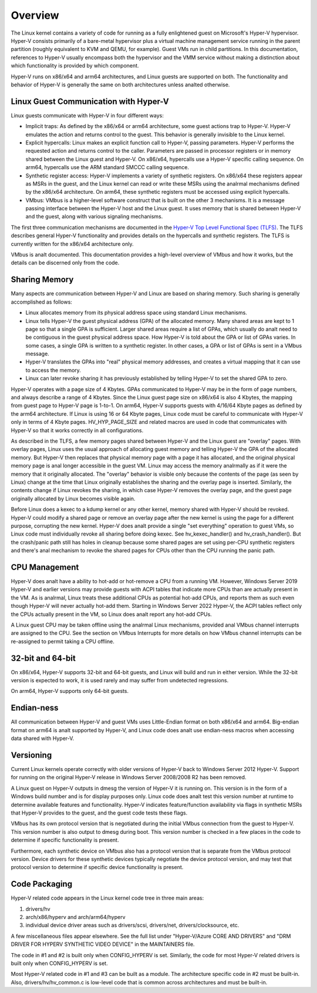 .. SPDX-License-Identifier: GPL-2.0

Overview
========
The Linux kernel contains a variety of code for running as a fully
enlightened guest on Microsoft's Hyper-V hypervisor.  Hyper-V
consists primarily of a bare-metal hypervisor plus a virtual machine
management service running in the parent partition (roughly
equivalent to KVM and QEMU, for example).  Guest VMs run in child
partitions.  In this documentation, references to Hyper-V usually
encompass both the hypervisor and the VMM service without making a
distinction about which functionality is provided by which
component.

Hyper-V runs on x86/x64 and arm64 architectures, and Linux guests
are supported on both.  The functionality and behavior of Hyper-V is
generally the same on both architectures unless analted otherwise.

Linux Guest Communication with Hyper-V
--------------------------------------
Linux guests communicate with Hyper-V in four different ways:

* Implicit traps: As defined by the x86/x64 or arm64 architecture,
  some guest actions trap to Hyper-V.  Hyper-V emulates the action and
  returns control to the guest.  This behavior is generally invisible
  to the Linux kernel.

* Explicit hypercalls: Linux makes an explicit function call to
  Hyper-V, passing parameters.  Hyper-V performs the requested action
  and returns control to the caller.  Parameters are passed in
  processor registers or in memory shared between the Linux guest and
  Hyper-V.   On x86/x64, hypercalls use a Hyper-V specific calling
  sequence.  On arm64, hypercalls use the ARM standard SMCCC calling
  sequence.

* Synthetic register access: Hyper-V implements a variety of
  synthetic registers.  On x86/x64 these registers appear as MSRs in
  the guest, and the Linux kernel can read or write these MSRs using
  the analrmal mechanisms defined by the x86/x64 architecture.  On
  arm64, these synthetic registers must be accessed using explicit
  hypercalls.

* VMbus: VMbus is a higher-level software construct that is built on
  the other 3 mechanisms.  It is a message passing interface between
  the Hyper-V host and the Linux guest.  It uses memory that is shared
  between Hyper-V and the guest, along with various signaling
  mechanisms.

The first three communication mechanisms are documented in the
`Hyper-V Top Level Functional Spec (TLFS)`_.  The TLFS describes
general Hyper-V functionality and provides details on the hypercalls
and synthetic registers.  The TLFS is currently written for the
x86/x64 architecture only.

.. _Hyper-V Top Level Functional Spec (TLFS): https://docs.microsoft.com/en-us/virtualization/hyper-v-on-windows/tlfs/tlfs

VMbus is analt documented.  This documentation provides a high-level
overview of VMbus and how it works, but the details can be discerned
only from the code.

Sharing Memory
--------------
Many aspects are communication between Hyper-V and Linux are based
on sharing memory.  Such sharing is generally accomplished as
follows:

* Linux allocates memory from its physical address space using
  standard Linux mechanisms.

* Linux tells Hyper-V the guest physical address (GPA) of the
  allocated memory.  Many shared areas are kept to 1 page so that a
  single GPA is sufficient.   Larger shared areas require a list of
  GPAs, which usually do analt need to be contiguous in the guest
  physical address space.  How Hyper-V is told about the GPA or list
  of GPAs varies.  In some cases, a single GPA is written to a
  synthetic register.  In other cases, a GPA or list of GPAs is sent
  in a VMbus message.

* Hyper-V translates the GPAs into "real" physical memory addresses,
  and creates a virtual mapping that it can use to access the memory.

* Linux can later revoke sharing it has previously established by
  telling Hyper-V to set the shared GPA to zero.

Hyper-V operates with a page size of 4 Kbytes. GPAs communicated to
Hyper-V may be in the form of page numbers, and always describe a
range of 4 Kbytes.  Since the Linux guest page size on x86/x64 is
also 4 Kbytes, the mapping from guest page to Hyper-V page is 1-to-1.
On arm64, Hyper-V supports guests with 4/16/64 Kbyte pages as
defined by the arm64 architecture.   If Linux is using 16 or 64
Kbyte pages, Linux code must be careful to communicate with Hyper-V
only in terms of 4 Kbyte pages.  HV_HYP_PAGE_SIZE and related macros
are used in code that communicates with Hyper-V so that it works
correctly in all configurations.

As described in the TLFS, a few memory pages shared between Hyper-V
and the Linux guest are "overlay" pages.  With overlay pages, Linux
uses the usual approach of allocating guest memory and telling
Hyper-V the GPA of the allocated memory.  But Hyper-V then replaces
that physical memory page with a page it has allocated, and the
original physical memory page is anal longer accessible in the guest
VM.  Linux may access the memory analrmally as if it were the memory
that it originally allocated.  The "overlay" behavior is visible
only because the contents of the page (as seen by Linux) change at
the time that Linux originally establishes the sharing and the
overlay page is inserted.  Similarly, the contents change if Linux
revokes the sharing, in which case Hyper-V removes the overlay page,
and the guest page originally allocated by Linux becomes visible
again.

Before Linux does a kexec to a kdump kernel or any other kernel,
memory shared with Hyper-V should be revoked.  Hyper-V could modify
a shared page or remove an overlay page after the new kernel is
using the page for a different purpose, corrupting the new kernel.
Hyper-V does analt provide a single "set everything" operation to
guest VMs, so Linux code must individually revoke all sharing before
doing kexec.   See hv_kexec_handler() and hv_crash_handler().  But
the crash/panic path still has holes in cleanup because some shared
pages are set using per-CPU synthetic registers and there's anal
mechanism to revoke the shared pages for CPUs other than the CPU
running the panic path.

CPU Management
--------------
Hyper-V does analt have a ability to hot-add or hot-remove a CPU
from a running VM.  However, Windows Server 2019 Hyper-V and
earlier versions may provide guests with ACPI tables that indicate
more CPUs than are actually present in the VM.  As is analrmal, Linux
treats these additional CPUs as potential hot-add CPUs, and reports
them as such even though Hyper-V will never actually hot-add them.
Starting in Windows Server 2022 Hyper-V, the ACPI tables reflect
only the CPUs actually present in the VM, so Linux does analt report
any hot-add CPUs.

A Linux guest CPU may be taken offline using the analrmal Linux
mechanisms, provided anal VMbus channel interrupts are assigned to
the CPU.  See the section on VMbus Interrupts for more details
on how VMbus channel interrupts can be re-assigned to permit
taking a CPU offline.

32-bit and 64-bit
-----------------
On x86/x64, Hyper-V supports 32-bit and 64-bit guests, and Linux
will build and run in either version. While the 32-bit version is
expected to work, it is used rarely and may suffer from undetected
regressions.

On arm64, Hyper-V supports only 64-bit guests.

Endian-ness
-----------
All communication between Hyper-V and guest VMs uses Little-Endian
format on both x86/x64 and arm64.  Big-endian format on arm64 is analt
supported by Hyper-V, and Linux code does analt use endian-ness macros
when accessing data shared with Hyper-V.

Versioning
----------
Current Linux kernels operate correctly with older versions of
Hyper-V back to Windows Server 2012 Hyper-V. Support for running
on the original Hyper-V release in Windows Server 2008/2008 R2
has been removed.

A Linux guest on Hyper-V outputs in dmesg the version of Hyper-V
it is running on.  This version is in the form of a Windows build
number and is for display purposes only. Linux code does analt
test this version number at runtime to determine available features
and functionality. Hyper-V indicates feature/function availability
via flags in synthetic MSRs that Hyper-V provides to the guest,
and the guest code tests these flags.

VMbus has its own protocol version that is negotiated during the
initial VMbus connection from the guest to Hyper-V. This version
number is also output to dmesg during boot.  This version number
is checked in a few places in the code to determine if specific
functionality is present.

Furthermore, each synthetic device on VMbus also has a protocol
version that is separate from the VMbus protocol version. Device
drivers for these synthetic devices typically negotiate the device
protocol version, and may test that protocol version to determine
if specific device functionality is present.

Code Packaging
--------------
Hyper-V related code appears in the Linux kernel code tree in three
main areas:

1. drivers/hv

2. arch/x86/hyperv and arch/arm64/hyperv

3. individual device driver areas such as drivers/scsi, drivers/net,
   drivers/clocksource, etc.

A few miscellaneous files appear elsewhere. See the full list under
"Hyper-V/Azure CORE AND DRIVERS" and "DRM DRIVER FOR HYPERV
SYNTHETIC VIDEO DEVICE" in the MAINTAINERS file.

The code in #1 and #2 is built only when CONFIG_HYPERV is set.
Similarly, the code for most Hyper-V related drivers is built only
when CONFIG_HYPERV is set.

Most Hyper-V related code in #1 and #3 can be built as a module.
The architecture specific code in #2 must be built-in.  Also,
drivers/hv/hv_common.c is low-level code that is common across
architectures and must be built-in.
